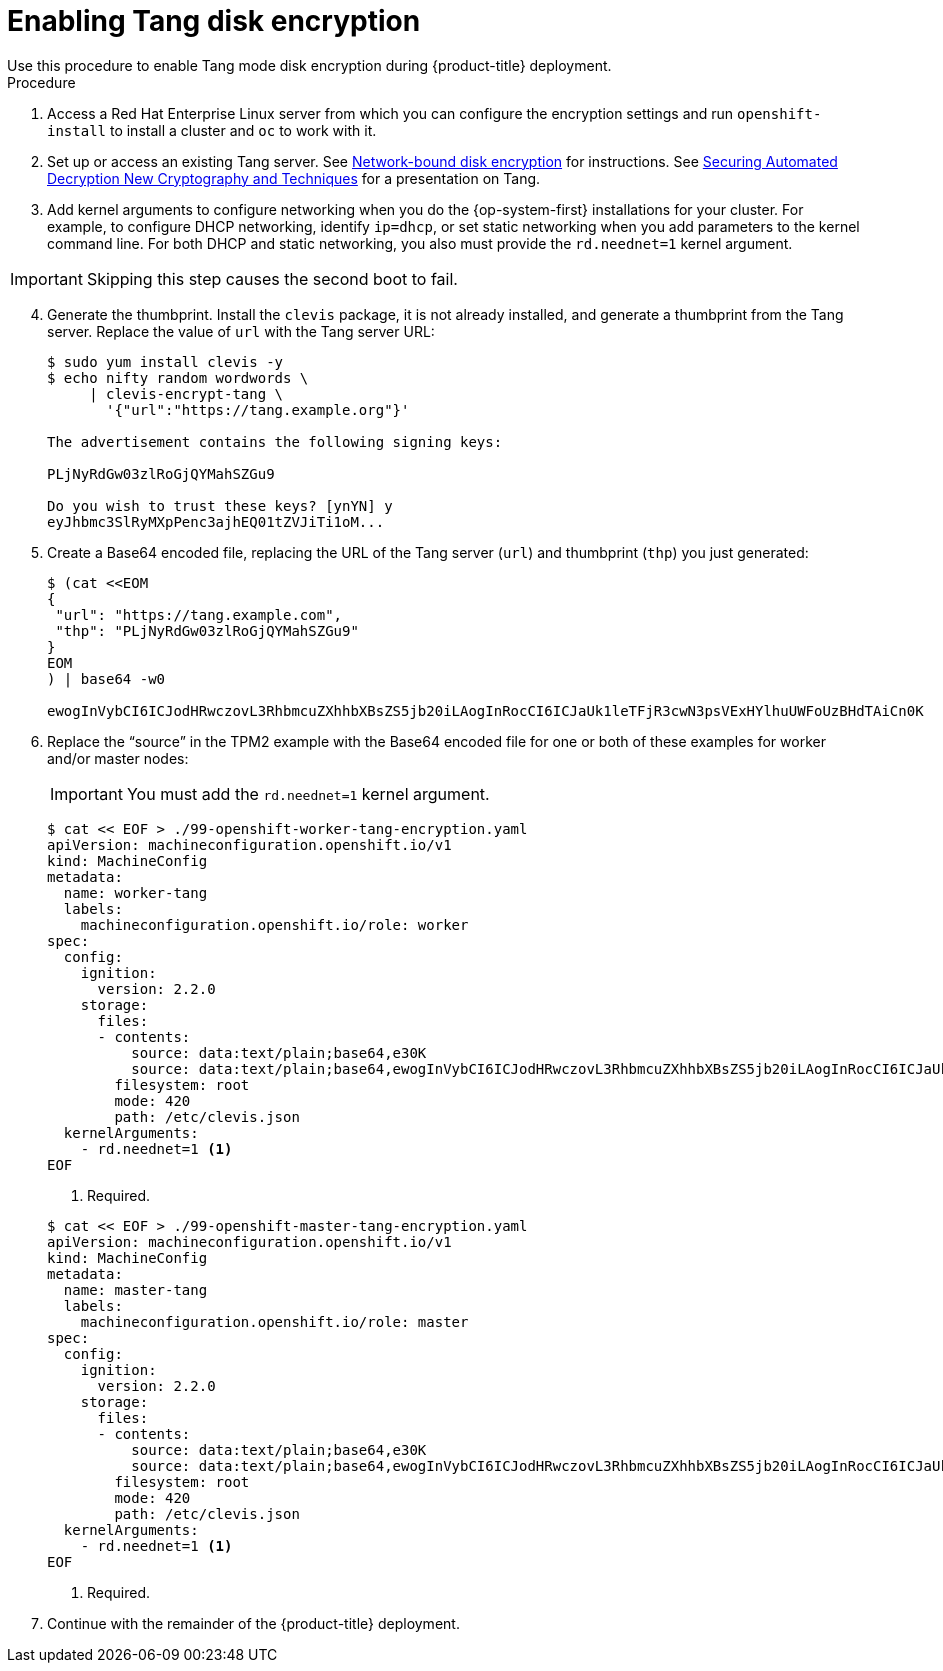 // Module included in the following assemblies:
//
// * installing/install_config/installing-customizing.adoc

[id="installation-special-config-encrypt-disk-tang_{context}"]
= Enabling Tang disk encryption
Use this procedure to enable Tang mode disk encryption during {product-title} deployment.

.Procedure

. Access a Red Hat Enterprise Linux server from which you can configure the encryption
settings and run `openshift-install` to install a cluster and `oc` to work with it.
. Set up or access an existing Tang server. See link:https://access.redhat.com/documentation/en-us/red_hat_enterprise_linux/8/html/security_hardening/configuring-automated-unlocking-of-encrypted-volumes-using-policy-based-decryption_security-hardening#network-bound-disk-encryption_configuring-automated-unlocking-of-encrypted-volumes-using-policy-based-decryption[Network-bound disk encryption]
for instructions. See link:https://youtu.be/2uLKvB8Z5D0[Securing Automated Decryption New Cryptography and Techniques]
for a presentation on Tang.


. Add kernel arguments to configure networking when you do the {op-system-first} installations for your cluster. For example, to configure DHCP networking, identify `ip=dhcp`, or set static networking when you add parameters to the kernel command line. For both DHCP and static networking, you also must provide the `rd.neednet=1` kernel argument.

[IMPORTANT]
====
Skipping this step causes the second boot to fail.
====

[start=4]
. Generate the thumbprint. Install the `clevis` package, it is not already
installed, and generate a thumbprint
from the Tang server. Replace the value of `url` with the Tang server URL:
+
----
$ sudo yum install clevis -y
$ echo nifty random wordwords \
     | clevis-encrypt-tang \
       '{"url":"https://tang.example.org"}'

The advertisement contains the following signing keys:

PLjNyRdGw03zlRoGjQYMahSZGu9

Do you wish to trust these keys? [ynYN] y
eyJhbmc3SlRyMXpPenc3ajhEQ01tZVJiTi1oM...
----
. Create a Base64 encoded file, replacing the URL of the Tang server (`url`) and thumbprint (`thp`) you just generated:
+
----
$ (cat <<EOM
{
 "url": "https://tang.example.com",
 "thp": "PLjNyRdGw03zlRoGjQYMahSZGu9"
}
EOM
) | base64 -w0

ewogInVybCI6ICJodHRwczovL3RhbmcuZXhhbXBsZS5jb20iLAogInRocCI6ICJaUk1leTFjR3cwN3psVExHYlhuUWFoUzBHdTAiCn0K
----

. Replace the “source” in the TPM2 example with the Base64 encoded file for one or both of these examples for worker and/or master nodes:
+
[IMPORTANT]
====
You must add the `rd.neednet=1` kernel argument.
====

+
----
$ cat << EOF > ./99-openshift-worker-tang-encryption.yaml
apiVersion: machineconfiguration.openshift.io/v1
kind: MachineConfig
metadata:
  name: worker-tang
  labels:
    machineconfiguration.openshift.io/role: worker
spec:
  config:
    ignition:
      version: 2.2.0
    storage:
      files:
      - contents:
          source: data:text/plain;base64,e30K
          source: data:text/plain;base64,ewogInVybCI6ICJodHRwczovL3RhbmcuZXhhbXBsZS5jb20iLAogInRocCI6ICJaUk1leTFjR3cwN3psVExHYlhuUWFoUzBHdTAiCn0K
        filesystem: root
        mode: 420
        path: /etc/clevis.json
  kernelArguments:
    - rd.neednet=1 <.>
EOF
----
<1> Required.

+
----
$ cat << EOF > ./99-openshift-master-tang-encryption.yaml
apiVersion: machineconfiguration.openshift.io/v1
kind: MachineConfig
metadata:
  name: master-tang
  labels:
    machineconfiguration.openshift.io/role: master
spec:
  config:
    ignition:
      version: 2.2.0
    storage:
      files:
      - contents:
          source: data:text/plain;base64,e30K
          source: data:text/plain;base64,ewogInVybCI6ICJodHRwczovL3RhbmcuZXhhbXBsZS5jb20iLAogInRocCI6ICJaUk1leTFjR3cwN3psVExHYlhuUWFoUzBHdTAiCn0K
        filesystem: root
        mode: 420
        path: /etc/clevis.json
  kernelArguments:
    - rd.neednet=1 <.>
EOF
----
<1> Required.
. Continue with the remainder of the {product-title} deployment.
